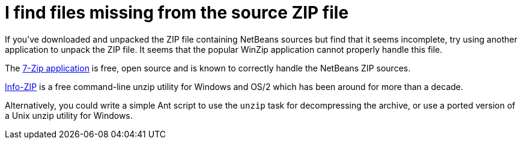// 
//     Licensed to the Apache Software Foundation (ASF) under one
//     or more contributor license agreements.  See the NOTICE file
//     distributed with this work for additional information
//     regarding copyright ownership.  The ASF licenses this file
//     to you under the Apache License, Version 2.0 (the
//     "License"); you may not use this file except in compliance
//     with the License.  You may obtain a copy of the License at
// 
//       http://www.apache.org/licenses/LICENSE-2.0
// 
//     Unless required by applicable law or agreed to in writing,
//     software distributed under the License is distributed on an
//     "AS IS" BASIS, WITHOUT WARRANTIES OR CONDITIONS OF ANY
//     KIND, either express or implied.  See the License for the
//     specific language governing permissions and limitations
//     under the License.
//

= I find files missing from the source ZIP file
:jbake-type: wikidev
:jbake-tags: wiki, devfaq, needsreview
:jbake-status: published
:keywords: Apache NetBeans wiki DevFaqTroubleshootMissingItemsInZippedSources
:description: Apache NetBeans wiki DevFaqTroubleshootMissingItemsInZippedSources
:toc: left
:toc-title:
:syntax: true
:wikidevsection: _when_things_go_wrong_troubleshooting
:position: 2

If you've downloaded and unpacked the ZIP file containing NetBeans sources but find that it seems incomplete, try using another application to unpack the ZIP file.  It seems that the popular WinZip application cannot properly handle this file.

The link:http://www.7-zip.org/[7-Zip application] is free, open source and is known to correctly handle the NetBeans ZIP sources.  

link:http://www.info-zip.org/[Info-ZIP] is a free command-line unzip utility for Windows and OS/2 which has been around for more than a decade.

Alternatively, you could write a simple Ant script to use the `unzip` task for decompressing the archive, or use a ported version of a Unix unzip utility for Windows.

////
== Apache Migration Information

The content in this page was kindly donated by Oracle Corp. to the
Apache Software Foundation.

This page was exported from link:http://wiki.netbeans.org/DevFaqTroubleshootMissingItemsInZippedSources[http://wiki.netbeans.org/DevFaqTroubleshootMissingItemsInZippedSources] , 
that was last modified by NetBeans user Tboudreau 
on 2010-01-24T02:31:21Z.


*NOTE:* This document was automatically converted to the AsciiDoc format on 2018-02-07, and needs to be reviewed.
////